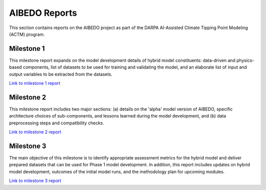 .. _aibedo_reports:


AIBEDO Reports
==============

This section contains reports on the AIBEDO project as part of the DARPA AI-Assisted Climate Tipping Point Modeling (ACTM) program.


Milestone 1
-----------

This milestone report expands on the model development details of hybrid model constituents: data-driven and physics-based components, list of datasets to be used for training and validating the model, and an elaborate list of input and output variables to be extracted from the datasets.

`Link to milestone 1 report <https://github.com/kramea/aibedo/blob/main/docs/source/reports/Milestone1/ACTM_AIBEDO_Milestone_1_Report.pdf>`__

Milestone 2
-----------

This milestone report includes two major sections: (a) details on the 'alpha' model version of AIBEDO, specific architecture choices of sub-components, and lessons learned during the model development, and (b) data preprocessing steps and compatibility checks.

`Link to milestone 2 report <https://github.com/kramea/aibedo/blob/main/docs/source/reports/Milestone2/AIBEDO_Milestone_2_Report.pdf>`__


Milestone 3
-----------

The main objective of this milestone is to identify appropriate assessment metrics for the hybrid model and deliver prepared datasets that can be used for Phase 1 model development. In addition, this report includes updates on hybrid model development, outcomes of the initial model runs, and the methodology plan for upcoming modules.

`Link to milestone 3 report <https://github.com/kramea/aibedo/blob/main/docs/source/reports/Milestone3/AIBEDO_Milestone_3_Report.pdf>`__
